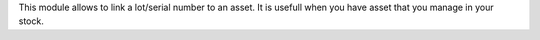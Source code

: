This module allows to link a lot/serial number to an asset.
It is usefull when you have asset that you manage in your stock.
